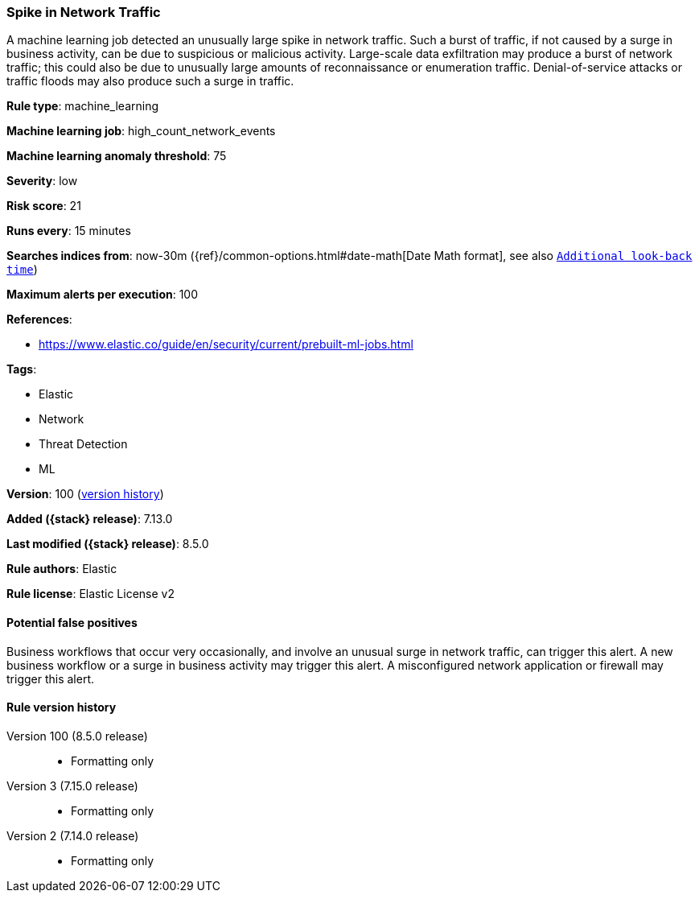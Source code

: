 [[spike-in-network-traffic]]
=== Spike in Network Traffic

A machine learning job detected an unusually large spike in network traffic. Such a burst of traffic, if not caused by a surge in business activity, can be due to suspicious or malicious activity. Large-scale data exfiltration may produce a burst of network traffic; this could also be due to unusually large amounts of reconnaissance or enumeration traffic. Denial-of-service attacks or traffic floods may also produce such a surge in traffic.

*Rule type*: machine_learning

*Machine learning job*: high_count_network_events

*Machine learning anomaly threshold*: 75


*Severity*: low

*Risk score*: 21

*Runs every*: 15 minutes

*Searches indices from*: now-30m ({ref}/common-options.html#date-math[Date Math format], see also <<rule-schedule, `Additional look-back time`>>)

*Maximum alerts per execution*: 100

*References*:

* https://www.elastic.co/guide/en/security/current/prebuilt-ml-jobs.html

*Tags*:

* Elastic
* Network
* Threat Detection
* ML

*Version*: 100 (<<spike-in-network-traffic-history, version history>>)

*Added ({stack} release)*: 7.13.0

*Last modified ({stack} release)*: 8.5.0

*Rule authors*: Elastic

*Rule license*: Elastic License v2

==== Potential false positives

Business workflows that occur very occasionally, and involve an unusual surge in network traffic, can trigger this alert. A new business workflow or a surge in business activity may trigger this alert. A misconfigured network application or firewall may trigger this alert.

[[spike-in-network-traffic-history]]
==== Rule version history

Version 100 (8.5.0 release)::
* Formatting only

Version 3 (7.15.0 release)::
* Formatting only

Version 2 (7.14.0 release)::
* Formatting only

